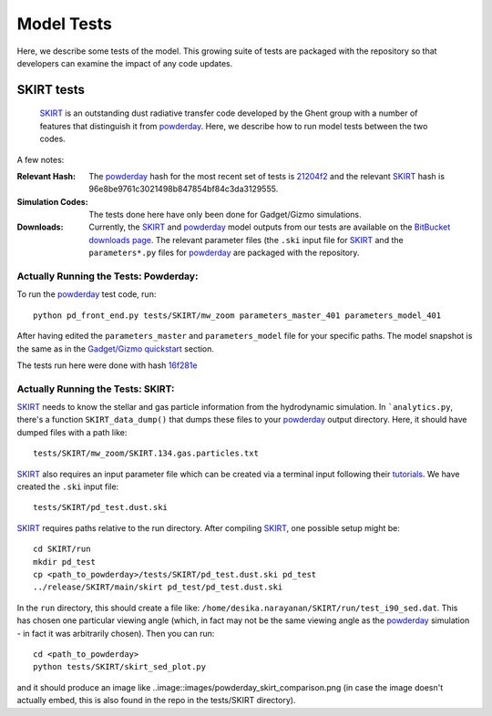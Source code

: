 Model Tests
**********

Here, we describe some tests of the model.  This growing suite of
tests are packaged with the repository so that developers can examine
the impact of any code updates.



SKIRT tests
============

 `SKIRT <http://www.skirt.ugent.be/root/index.html>`_ is an
 outstanding dust radiative transfer code developed by the Ghent group
 with a number of features that distinguish it from `powderday
 <https://bitbucket.org/desika/powderday>`_.  Here, we describe how to
 run model tests between the two codes.


A few notes:

:Relevant Hash:
   
   The `powderday <https://bitbucket.org/desika/powderday>`_ hash for
   the most recent set of tests is `21204f2
   <https://bitbucket.org/desika/powderday/commits/21204f296c2765322751c3631bb825d46d40ad14>`_
   and the relevant `SKIRT
   <http://www.skirt.ugent.be/root/index.html>`_ hash is
   96e8be9761c3021498b847854bf84c3da3129555.
    

:Simulation Codes:

  The tests done here have only been done for Gadget/Gizmo simulations.

:Downloads:

 Currently, the `SKIRT <http://www.skirt.ugent.be/root/index.html>`_
 and `powderday <https://bitbucket.org/desika/powderday>`_ model
 outputs from our tests are available on the `BitBucket downloads page
 <https://bitbucket.org/desika/powderday/downloads/>`_.  The relevant
 parameter files (the ``.ski`` input file for `SKIRT
 <http://www.skirt.ugent.be/root/index.html>`_ and the
 ``parameters*.py`` files for `powderday
 <https://bitbucket.org/desika/powderday>`_ are packaged with the
 repository.

 
Actually Running the Tests: Powderday:
--------------

To run the `powderday <https://bitbucket.org/desika/powderday>`_ test
code, run::
  python pd_front_end.py tests/SKIRT/mw_zoom parameters_master_401 parameters_model_401

After having edited the ``parameters_master`` and ``parameters_model``
file for your specific paths.  The model snapshot is the same as in
the `Gadget/Gizmo quickstart
<https://powderday.readthedocs.io/en/latest/quickstart.html#gadget-gizmo>`_ section.

The tests run here were done with hash `16f281e <https://bitbucket.org/desika/powderday/commits/16f281e9fa156d7ef0d412a8acbc253bd1aa1389>`_

Actually Running the Tests: SKIRT:
--------------

`SKIRT <http://www.skirt.ugent.be/root/index.html>`_ needs to know
the stellar and gas particle information from the hydrodynamic
simulation.  In ```analytics.py``, there's a function
``SKIRT_data_dump()`` that dumps these files to your  `powderday <https://bitbucket.org/desika/powderday>`_ output directory.  Here, it should have dumped files with a path like::
  tests/SKIRT/mw_zoom/SKIRT.134.gas.particles.txt

`SKIRT <http://www.skirt.ugent.be/root/index.html>`_ also requires an
input parameter file which can be created via a terminal input
following their `tutorials
<http://www.skirt.ugent.be/tutorials/index.html>`_.  We have created the ``.ski`` input file::
  tests/SKIRT/pd_test.dust.ski
  
`SKIRT <http://www.skirt.ugent.be/root/index.html>`_ requires paths
relative to the run directory.  After compiling `SKIRT
<http://www.skirt.ugent.be/root/index.html>`_, one possible setup might be::
  cd SKIRT/run
  mkdir pd_test
  cp <path_to_powderday>/tests/SKIRT/pd_test.dust.ski pd_test
  ../release/SKIRT/main/skirt pd_test/pd_test.dust.ski

In the ``run`` directory, this should create a file like:
``/home/desika.narayanan/SKIRT/run/test_i90_sed.dat``.  This has
chosen one particular viewing angle (which, in fact may not be the
same viewing angle as the `powderday
<https://bitbucket.org/desika/powderday>`_ simulation - in fact it was
arbitrarily chosen).  Then you can run::
  cd <path_to_powderday>
  python tests/SKIRT/skirt_sed_plot.py

and it should produce an image like
..image::images/powderday_skirt_comparison.png (in case the image
doesn't actually embed, this is also found in the repo in the
tests/SKIRT directory).
	   

  


